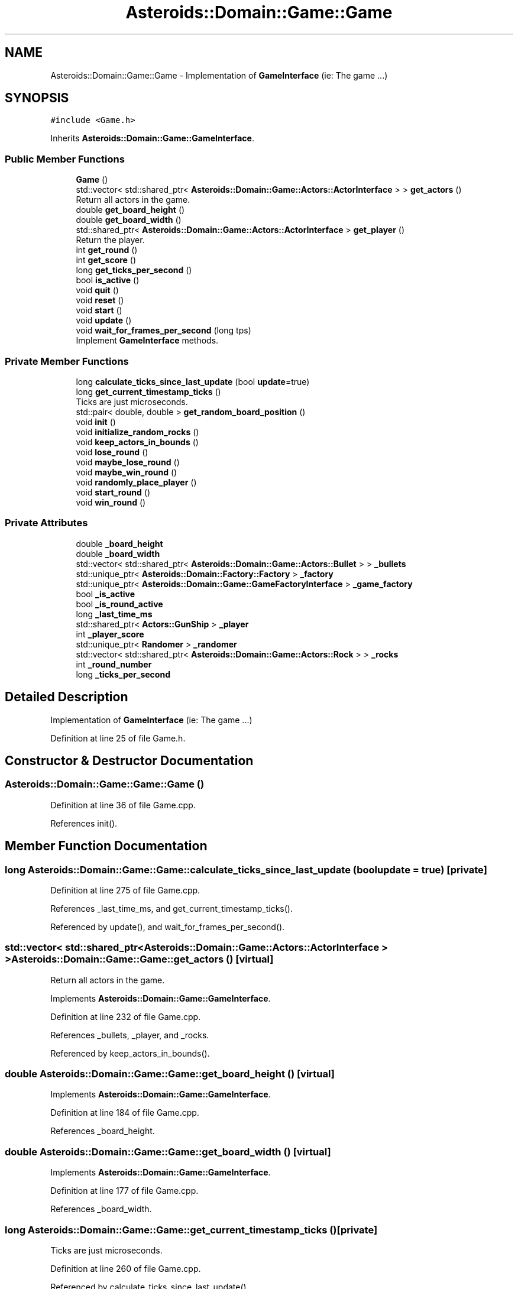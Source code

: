 .TH "Asteroids::Domain::Game::Game" 3 "Fri Dec 14 2018" "CPSC 462 - Asteroids" \" -*- nroff -*-
.ad l
.nh
.SH NAME
Asteroids::Domain::Game::Game \- Implementation of \fBGameInterface\fP (ie: The game \&.\&.\&.)  

.SH SYNOPSIS
.br
.PP
.PP
\fC#include <Game\&.h>\fP
.PP
Inherits \fBAsteroids::Domain::Game::GameInterface\fP\&.
.SS "Public Member Functions"

.in +1c
.ti -1c
.RI "\fBGame\fP ()"
.br
.ti -1c
.RI "std::vector< std::shared_ptr< \fBAsteroids::Domain::Game::Actors::ActorInterface\fP > > \fBget_actors\fP ()"
.br
.RI "Return all actors in the game\&. "
.ti -1c
.RI "double \fBget_board_height\fP ()"
.br
.ti -1c
.RI "double \fBget_board_width\fP ()"
.br
.ti -1c
.RI "std::shared_ptr< \fBAsteroids::Domain::Game::Actors::ActorInterface\fP > \fBget_player\fP ()"
.br
.RI "Return the player\&. "
.ti -1c
.RI "int \fBget_round\fP ()"
.br
.ti -1c
.RI "int \fBget_score\fP ()"
.br
.ti -1c
.RI "long \fBget_ticks_per_second\fP ()"
.br
.ti -1c
.RI "bool \fBis_active\fP ()"
.br
.ti -1c
.RI "void \fBquit\fP ()"
.br
.ti -1c
.RI "void \fBreset\fP ()"
.br
.ti -1c
.RI "void \fBstart\fP ()"
.br
.ti -1c
.RI "void \fBupdate\fP ()"
.br
.ti -1c
.RI "void \fBwait_for_frames_per_second\fP (long tps)"
.br
.RI "Implement \fBGameInterface\fP methods\&. "
.in -1c
.SS "Private Member Functions"

.in +1c
.ti -1c
.RI "long \fBcalculate_ticks_since_last_update\fP (bool \fBupdate\fP=true)"
.br
.ti -1c
.RI "long \fBget_current_timestamp_ticks\fP ()"
.br
.RI "Ticks are just microseconds\&. "
.ti -1c
.RI "std::pair< double, double > \fBget_random_board_position\fP ()"
.br
.ti -1c
.RI "void \fBinit\fP ()"
.br
.ti -1c
.RI "void \fBinitialize_random_rocks\fP ()"
.br
.ti -1c
.RI "void \fBkeep_actors_in_bounds\fP ()"
.br
.ti -1c
.RI "void \fBlose_round\fP ()"
.br
.ti -1c
.RI "void \fBmaybe_lose_round\fP ()"
.br
.ti -1c
.RI "void \fBmaybe_win_round\fP ()"
.br
.ti -1c
.RI "void \fBrandomly_place_player\fP ()"
.br
.ti -1c
.RI "void \fBstart_round\fP ()"
.br
.ti -1c
.RI "void \fBwin_round\fP ()"
.br
.in -1c
.SS "Private Attributes"

.in +1c
.ti -1c
.RI "double \fB_board_height\fP"
.br
.ti -1c
.RI "double \fB_board_width\fP"
.br
.ti -1c
.RI "std::vector< std::shared_ptr< \fBAsteroids::Domain::Game::Actors::Bullet\fP > > \fB_bullets\fP"
.br
.ti -1c
.RI "std::unique_ptr< \fBAsteroids::Domain::Factory::Factory\fP > \fB_factory\fP"
.br
.ti -1c
.RI "std::unique_ptr< \fBAsteroids::Domain::Game::GameFactoryInterface\fP > \fB_game_factory\fP"
.br
.ti -1c
.RI "bool \fB_is_active\fP"
.br
.ti -1c
.RI "bool \fB_is_round_active\fP"
.br
.ti -1c
.RI "long \fB_last_time_ms\fP"
.br
.ti -1c
.RI "std::shared_ptr< \fBActors::GunShip\fP > \fB_player\fP"
.br
.ti -1c
.RI "int \fB_player_score\fP"
.br
.ti -1c
.RI "std::unique_ptr< \fBRandomer\fP > \fB_randomer\fP"
.br
.ti -1c
.RI "std::vector< std::shared_ptr< \fBAsteroids::Domain::Game::Actors::Rock\fP > > \fB_rocks\fP"
.br
.ti -1c
.RI "int \fB_round_number\fP"
.br
.ti -1c
.RI "long \fB_ticks_per_second\fP"
.br
.in -1c
.SH "Detailed Description"
.PP 
Implementation of \fBGameInterface\fP (ie: The game \&.\&.\&.) 
.PP
Definition at line 25 of file Game\&.h\&.
.SH "Constructor & Destructor Documentation"
.PP 
.SS "Asteroids::Domain::Game::Game::Game ()"

.PP
Definition at line 36 of file Game\&.cpp\&.
.PP
References init()\&.
.SH "Member Function Documentation"
.PP 
.SS "long Asteroids::Domain::Game::Game::calculate_ticks_since_last_update (bool update = \fCtrue\fP)\fC [private]\fP"

.PP
Definition at line 275 of file Game\&.cpp\&.
.PP
References _last_time_ms, and get_current_timestamp_ticks()\&.
.PP
Referenced by update(), and wait_for_frames_per_second()\&.
.SS "std::vector< std::shared_ptr< \fBAsteroids::Domain::Game::Actors::ActorInterface\fP > > Asteroids::Domain::Game::Game::get_actors ()\fC [virtual]\fP"

.PP
Return all actors in the game\&. 
.PP
Implements \fBAsteroids::Domain::Game::GameInterface\fP\&.
.PP
Definition at line 232 of file Game\&.cpp\&.
.PP
References _bullets, _player, and _rocks\&.
.PP
Referenced by keep_actors_in_bounds()\&.
.SS "double Asteroids::Domain::Game::Game::get_board_height ()\fC [virtual]\fP"

.PP
Implements \fBAsteroids::Domain::Game::GameInterface\fP\&.
.PP
Definition at line 184 of file Game\&.cpp\&.
.PP
References _board_height\&.
.SS "double Asteroids::Domain::Game::Game::get_board_width ()\fC [virtual]\fP"

.PP
Implements \fBAsteroids::Domain::Game::GameInterface\fP\&.
.PP
Definition at line 177 of file Game\&.cpp\&.
.PP
References _board_width\&.
.SS "long Asteroids::Domain::Game::Game::get_current_timestamp_ticks ()\fC [private]\fP"

.PP
Ticks are just microseconds\&. 
.PP
Definition at line 260 of file Game\&.cpp\&.
.PP
Referenced by calculate_ticks_since_last_update()\&.
.SS "std::shared_ptr< \fBAsteroids::Domain::Game::Actors::ActorInterface\fP > Asteroids::Domain::Game::Game::get_player ()\fC [virtual]\fP"

.PP
Return the player\&. 
.PP
Implements \fBAsteroids::Domain::Game::GameInterface\fP\&.
.PP
Definition at line 225 of file Game\&.cpp\&.
.PP
References _player\&.
.SS "std::pair< double, double > Asteroids::Domain::Game::Game::get_random_board_position ()\fC [private]\fP"

.PP
Definition at line 250 of file Game\&.cpp\&.
.PP
References _board_height, _board_width, and _randomer\&.
.PP
Referenced by initialize_random_rocks(), and randomly_place_player()\&.
.SS "int Asteroids::Domain::Game::Game::get_round ()\fC [virtual]\fP"

.PP
Implements \fBAsteroids::Domain::Game::GameInterface\fP\&.
.PP
Definition at line 211 of file Game\&.cpp\&.
.PP
References _round_number\&.
.SS "int Asteroids::Domain::Game::Game::get_score ()\fC [virtual]\fP"

.PP
Implements \fBAsteroids::Domain::Game::GameInterface\fP\&.
.PP
Definition at line 218 of file Game\&.cpp\&.
.PP
References _player_score\&.
.SS "long Asteroids::Domain::Game::Game::get_ticks_per_second ()"

.PP
Definition at line 191 of file Game\&.cpp\&.
.PP
References _ticks_per_second\&.
.SS "void Asteroids::Domain::Game::Game::init ()\fC [private]\fP"

.PP
Definition at line 43 of file Game\&.cpp\&.
.PP
References _factory, _game_factory, _player, _randomer, and reset()\&.
.PP
Referenced by Game()\&.
.SS "void Asteroids::Domain::Game::Game::initialize_random_rocks ()\fC [private]\fP"

.PP
Definition at line 298 of file Game\&.cpp\&.
.PP
References _randomer, _rocks, ASTEROIDS_GAME_ROCKS_INITIAL_VELOCITY_STRENGTH, ASTEROIDS_GAME_ROCKS_PER_LEVEL, and get_random_board_position()\&.
.PP
Referenced by start_round()\&.
.SS "bool Asteroids::Domain::Game::Game::is_active ()\fC [virtual]\fP"

.PP
Implements \fBAsteroids::Domain::Game::GameInterface\fP\&.
.PP
Definition at line 170 of file Game\&.cpp\&.
.PP
References _is_active\&.
.SS "void Asteroids::Domain::Game::Game::keep_actors_in_bounds ()\fC [private]\fP"

.PP
Definition at line 418 of file Game\&.cpp\&.
.PP
References _board_height, _board_width, and get_actors()\&.
.PP
Referenced by update()\&.
.SS "void Asteroids::Domain::Game::Game::lose_round ()\fC [private]\fP"

.PP
Definition at line 401 of file Game\&.cpp\&.
.PP
References quit()\&.
.PP
Referenced by maybe_lose_round()\&.
.SS "void Asteroids::Domain::Game::Game::maybe_lose_round ()\fC [private]\fP"

.PP
Definition at line 385 of file Game\&.cpp\&.
.PP
References _is_active, _is_round_active, _rocks, and lose_round()\&.
.PP
Referenced by update()\&.
.SS "void Asteroids::Domain::Game::Game::maybe_win_round ()\fC [private]\fP"

.PP
Definition at line 369 of file Game\&.cpp\&.
.PP
References _is_active, _is_round_active, _rocks, and win_round()\&.
.PP
Referenced by update()\&.
.SS "void Asteroids::Domain::Game::Game::quit ()\fC [virtual]\fP"

.PP
Implements \fBAsteroids::Domain::Game::GameInterface\fP\&.
.PP
Definition at line 163 of file Game\&.cpp\&.
.PP
References _is_active\&.
.PP
Referenced by lose_round()\&.
.SS "void Asteroids::Domain::Game::Game::randomly_place_player ()\fC [private]\fP"

.PP
Definition at line 408 of file Game\&.cpp\&.
.PP
References _player, and get_random_board_position()\&.
.PP
Referenced by start()\&.
.SS "void Asteroids::Domain::Game::Game::reset ()\fC [virtual]\fP"

.PP
Implements \fBAsteroids::Domain::Game::GameInterface\fP\&.
.PP
Definition at line 64 of file Game\&.cpp\&.
.PP
References _board_height, _board_width, _is_active, _is_round_active, _last_time_ms, _player_score, _round_number, _ticks_per_second, ASTEROIDS_GAME_BOARD_HEIGHT, ASTEROIDS_GAME_BOARD_WIDTH, and ASTEROIDS_GAME_TICKS_PER_SECOND\&.
.PP
Referenced by init()\&.
.SS "void Asteroids::Domain::Game::Game::start ()\fC [virtual]\fP"

.PP
Implements \fBAsteroids::Domain::Game::GameInterface\fP\&.
.PP
Definition at line 82 of file Game\&.cpp\&.
.PP
References _is_active, _round_number, randomly_place_player(), and start_round()\&.
.SS "void Asteroids::Domain::Game::Game::start_round ()\fC [private]\fP"

.PP
Definition at line 358 of file Game\&.cpp\&.
.PP
References _is_round_active, _round_number, and initialize_random_rocks()\&.
.PP
Referenced by start(), and win_round()\&.
.SS "void Asteroids::Domain::Game::Game::update ()\fC [virtual]\fP"

.PP
\fBTodo\fP
.RS 4
Rocks should eventually split when hit 
.RE
.PP

.PP
Implements \fBAsteroids::Domain::Game::GameInterface\fP\&.
.PP
Definition at line 96 of file Game\&.cpp\&.
.PP
References _bullets, _player, _player_score, _rocks, ASTEROIDS_GAME_ROCKS_POINTS, ASTEROIDS_GAME_TARGET_FRAMES_PER_SECOND, calculate_ticks_since_last_update(), keep_actors_in_bounds(), maybe_lose_round(), maybe_win_round(), and wait_for_frames_per_second()\&.
.SS "void Asteroids::Domain::Game::Game::wait_for_frames_per_second (long tps)\fC [virtual]\fP"

.PP
Implement \fBGameInterface\fP methods\&. 
.PP
Implements \fBAsteroids::Domain::Game::GameInterface\fP\&.
.PP
Definition at line 198 of file Game\&.cpp\&.
.PP
References _ticks_per_second, and calculate_ticks_since_last_update()\&.
.PP
Referenced by update()\&.
.SS "void Asteroids::Domain::Game::Game::win_round ()\fC [private]\fP"

.PP
Definition at line 378 of file Game\&.cpp\&.
.PP
References start_round()\&.
.PP
Referenced by maybe_win_round()\&.
.SH "Member Data Documentation"
.PP 
.SS "double Asteroids::Domain::Game::Game::_board_height\fC [private]\fP"

.PP
Definition at line 76 of file Game\&.h\&.
.PP
Referenced by get_board_height(), get_random_board_position(), keep_actors_in_bounds(), and reset()\&.
.SS "double Asteroids::Domain::Game::Game::_board_width\fC [private]\fP"

.PP
Definition at line 76 of file Game\&.h\&.
.PP
Referenced by get_board_width(), get_random_board_position(), keep_actors_in_bounds(), and reset()\&.
.SS "std::vector<std::shared_ptr<\fBAsteroids::Domain::Game::Actors::Bullet\fP> > Asteroids::Domain::Game::Game::_bullets\fC [private]\fP"

.PP
Definition at line 85 of file Game\&.h\&.
.PP
Referenced by get_actors(), and update()\&.
.SS "std::unique_ptr<\fBAsteroids::Domain::Factory::Factory\fP> Asteroids::Domain::Game::Game::_factory\fC [private]\fP"

.PP
Definition at line 61 of file Game\&.h\&.
.PP
Referenced by init()\&.
.SS "std::unique_ptr<\fBAsteroids::Domain::Game::GameFactoryInterface\fP> Asteroids::Domain::Game::Game::_game_factory\fC [private]\fP"

.PP
Definition at line 62 of file Game\&.h\&.
.PP
Referenced by init()\&.
.SS "bool Asteroids::Domain::Game::Game::_is_active\fC [private]\fP"

.PP
Definition at line 69 of file Game\&.h\&.
.PP
Referenced by is_active(), maybe_lose_round(), maybe_win_round(), quit(), reset(), and start()\&.
.SS "bool Asteroids::Domain::Game::Game::_is_round_active\fC [private]\fP"

.PP
Definition at line 70 of file Game\&.h\&.
.PP
Referenced by maybe_lose_round(), maybe_win_round(), reset(), and start_round()\&.
.SS "long Asteroids::Domain::Game::Game::_last_time_ms\fC [private]\fP"

.PP
Definition at line 72 of file Game\&.h\&.
.PP
Referenced by calculate_ticks_since_last_update(), and reset()\&.
.SS "std::shared_ptr<\fBActors::GunShip\fP> Asteroids::Domain::Game::Game::_player\fC [private]\fP"

.PP
Definition at line 81 of file Game\&.h\&.
.PP
Referenced by get_actors(), get_player(), init(), randomly_place_player(), and update()\&.
.SS "int Asteroids::Domain::Game::Game::_player_score\fC [private]\fP"

.PP
Definition at line 82 of file Game\&.h\&.
.PP
Referenced by get_score(), reset(), and update()\&.
.SS "std::unique_ptr<\fBRandomer\fP> Asteroids::Domain::Game::Game::_randomer\fC [private]\fP"

.PP
Definition at line 63 of file Game\&.h\&.
.PP
Referenced by get_random_board_position(), init(), and initialize_random_rocks()\&.
.SS "std::vector<std::shared_ptr<\fBAsteroids::Domain::Game::Actors::Rock\fP> > Asteroids::Domain::Game::Game::_rocks\fC [private]\fP"

.PP
Definition at line 86 of file Game\&.h\&.
.PP
Referenced by get_actors(), initialize_random_rocks(), maybe_lose_round(), maybe_win_round(), and update()\&.
.SS "int Asteroids::Domain::Game::Game::_round_number\fC [private]\fP"

.PP
Definition at line 71 of file Game\&.h\&.
.PP
Referenced by get_round(), reset(), start(), and start_round()\&.
.SS "long Asteroids::Domain::Game::Game::_ticks_per_second\fC [private]\fP"

.PP
Definition at line 66 of file Game\&.h\&.
.PP
Referenced by get_ticks_per_second(), reset(), and wait_for_frames_per_second()\&.

.SH "Author"
.PP 
Generated automatically by Doxygen for CPSC 462 - Asteroids from the source code\&.
